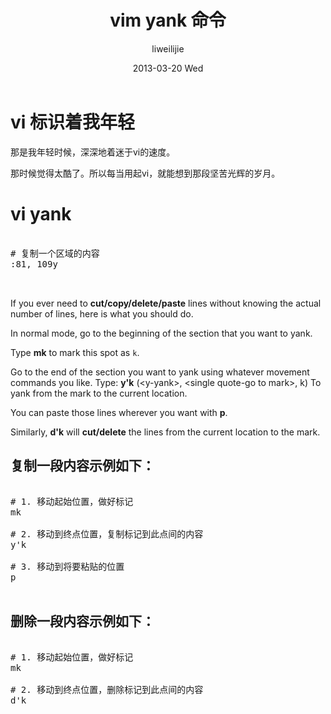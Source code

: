 #+TITLE:     vim yank 命令
#+AUTHOR:    liweilijie
#+EMAIL:     liweilijie@gmail.com
#+DATE:      2013-03-20 Wed
#+DESCRIPTION: vim 命令
#+KEYWORDS: vim
#+CATEGORIES: vim
#+LANGUAGE:  en
#+OPTIONS:   H:3 num:t toc:t \n:nil @:t ::t |:t ^:{} -:t f:t *:t <:t
#+OPTIONS:   TeX:t LaTeX:t skip:nil d:nil todo:t pri:nil tags:not-in-toc
#+INFOJS_OPT: view:nil toc:nil ltoc:t mouse:underline buttons:0 path:http://orgmode.org/org-info.js
#+EXPORT_SELECT_TAGS: export
#+EXPORT_EXCLUDE_TAGS: noexport
#+LINK_UP:   /liweilijie
#+LINK_HOME: /liweilijie
#+XSLT:
#


* vi 标识着我年轻

那是我年轻时候，深深地着迷于vi的速度。

那时候觉得太酷了。所以每当用起vi，就能想到那段坚苦光辉的岁月。

* vi yank

#+BEGIN_HTML
<div class="cnblogs_Highlighter">
<pre class="brush:bash">

# 复制一个区域的内容
:81, 109y<center>

</pre>
</div>
#+END_HTML
  

If you ever need to *cut/copy/delete/paste* lines without knowing the actual number of lines, here is what you should do.

In normal mode, go to the beginning of the section that you want to yank.

Type *mk* to mark this spot as ~k~.

Go to the end of the section you want to yank using whatever movement commands you like.
Type: *y'k* (<y-yank>, <single quote-go to mark>, k) To yank from the mark to the current location.


You can paste those lines wherever you want with *p*.

Similarly, *d'k* will *cut/delete* the lines from the current location to the mark.


** 复制一段内容示例如下：

#+BEGIN_HTML
<div class="cnblogs_Highlighter">
<pre class="brush:bash">

# 1. 移动起始位置，做好标记
mk

# 2. 移动到终点位置，复制标记到此点间的内容
y'k

# 3. 移动到将要粘贴的位置
p

</pre>
</div>
#+END_HTML



** 删除一段内容示例如下：


#+BEGIN_HTML
<div class="cnblogs_Highlighter">
<pre class="brush:bash">

# 1. 移动起始位置，做好标记
mk

# 2. 移动到终点位置，删除标记到此点间的内容
d'k


</pre>
</div>
#+END_HTML
